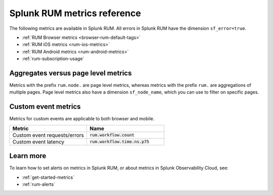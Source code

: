 .. _rum-metrics:


**********************************
Splunk RUM metrics reference
**********************************

.. meta::
   :description: List of available metrics in Splunk RUM, and a definitions of aggregate metrics and page level metrics. 

The following metrics are available in Splunk RUM. All errors in Splunk RUM have the dimension ``sf_error=true``.

* :ref:`RUM Browser metrics <browser-rum-default-tags>`
* :ref:`RUM iOS metrics <rum-ios-metrics>`
* :ref:`RUM Android metrics <rum-android-metrics>`
* :ref:`rum-subscription-usage`


Aggregates versus page level metrics 
==================================================================
Metrics with the prefix ``rum.node.`` are page level metrics, whereas metrics with the prefix ``rum.`` are aggregations of multiple pages. Page level metrics also have a dimension ``sf_node_name``, which you can use to filter on specific pages.

.. _rum-custom-event-metrics:

Custom event metrics 
=================================
Metrics for custom events are applicable to both browser and mobile.

.. list-table:: 
   :widths: 25 25 
   :header-rows: 1

   * - :strong:`Metric`
     - :strong:`Name`
   * - Custom event requests/errors
     - :code:`rum.workflow.count`
   * - Custom event latency
     - :code:`rum.workflow.time.ns.p75`  


Learn more 
============
To learn how to set alerts on metrics in Splunk RUM, or about metrics in Splunk Observability Cloud, see: 

* :ref:`get-started-metrics`
* :ref:`rum-alerts`